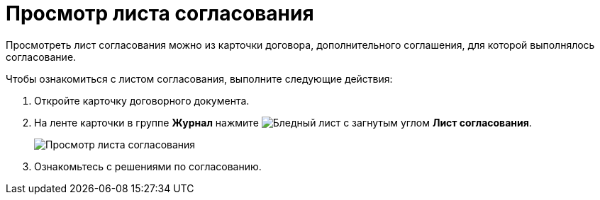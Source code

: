 = Просмотр листа согласования

Просмотреть лист согласования можно из карточки договора, дополнительного соглашения, для которой выполнялось согласование.

Чтобы ознакомиться с листом согласования, выполните следующие действия:

. Откройте карточку договорного документа.
. На ленте карточки в группе *Журнал* нажмите image:buttons/approval-list.png[Бледный лист с загнутым углом, галочкой, крестиком] *Лист согласования*.
+
image::Contracts_Approval_list.png[Просмотр листа согласования]
. Ознакомьтесь с решениями по согласованию.
